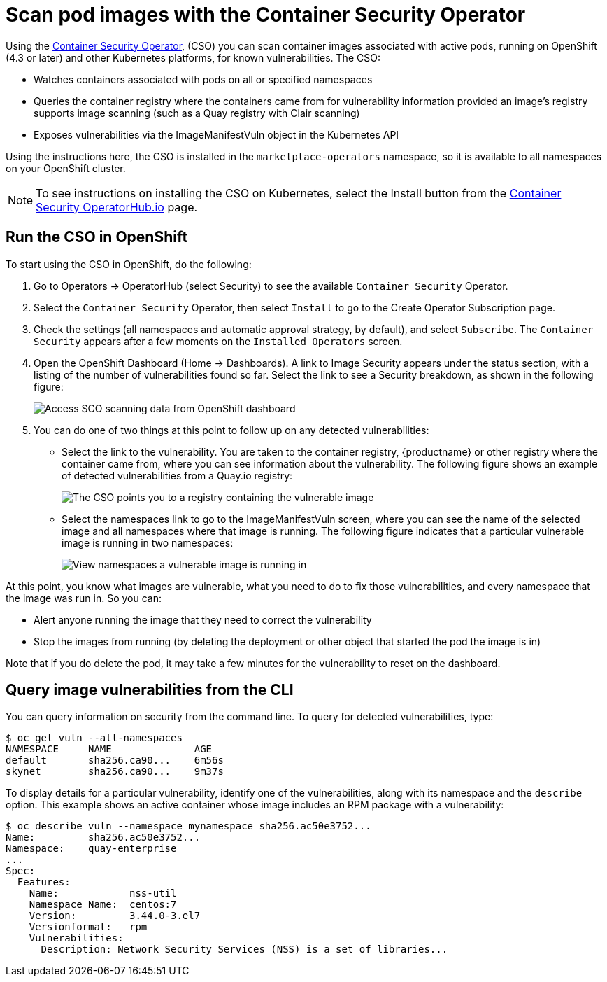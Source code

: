 [[container-security-operator-setup]]
= Scan pod images with the Container Security Operator

Using the link:https://operatorhub.io/operator/container-security-operator[Container Security Operator],
(CSO) you can scan container images associated
with active pods, running on OpenShift (4.3 or later) and other Kubernetes
platforms, for known vulnerabilities. The CSO:

* Watches containers associated with pods on all or specified namespaces
* Queries the container registry where the containers came from for vulnerability information provided an image’s registry supports image scanning (such as a Quay registry with Clair scanning)
* Exposes vulnerabilities via the ImageManifestVuln object in the Kubernetes API

Using the  instructions here, the CSO is installed in the `marketplace-operators` namespace,
so it is available to all namespaces on your OpenShift  cluster.

[NOTE]
====
To see instructions on installing the CSO on Kubernetes,
select the Install button from the link:https://operatorhub.io/operator/container-security-operator[Container Security OperatorHub.io] page.
====

== Run the CSO in OpenShift

To start using the CSO in OpenShift, do the following:

. Go to Operators -> OperatorHub (select Security) to see the available `Container Security` Operator.

. Select the `Container Security` Operator, then select `Install`
to go to the Create Operator Subscription page.

. Check the settings (all namespaces and automatic approval strategy, by default), and select
`Subscribe`. The `Container Security` appears after a few moments on the `Installed Operators` screen.

. Open the OpenShift Dashboard (Home -> Dashboards). A link to
Image Security appears under the status section, with a listing of the number
of vulnerabilities found so far. Select the link to see a Security breakdown, as shown in the following figure:
+
image:cso-dashboard.png[Access SCO scanning data from OpenShift dashboard]

. You can do one of two things at this point to follow up on any detected vulnerabilities:
+
*  Select the link to the vulnerability. You are taken to the container registry, {productname} or other registry
where the container came from, where you can see information about the vulnerability. The following
figure shows an example of detected vulnerabilities from a Quay.io registry:
+
image:cso-registry-vulnerable.png[The CSO points you to a registry containing the vulnerable image]
+
* Select the namespaces link to go to the ImageManifestVuln screen,
where you can see the name of the selected image
and all namespaces where that image is running.
The following figure indicates that a particular vulnerable image
is running in two namespaces:
+
image:cso-namespace-vulnerable.png[View namespaces a vulnerable image is running in]

At this point, you know what images are vulnerable, what
you need to do to fix those vulnerabilities,
and every namespace that the image was run in. So you can:

* Alert anyone running the image that
they need to correct the vulnerability
* Stop the images from running (by deleting the deployment
or other object that started the pod the image is in)

Note that if you do delete the pod, it may take a few minutes
for the vulnerability to reset on the dashboard.

== Query image vulnerabilities from the CLI
You can query information on security from the command line. To query for detected vulnerabilities, type:

```
$ oc get vuln --all-namespaces
NAMESPACE     NAME              AGE
default       sha256.ca90...    6m56s
skynet        sha256.ca90...    9m37s
```
To display details for a particular vulnerability, identify one of the
vulnerabilities, along with its namespace and the `describe` option.
This example shows an active container whose image includes an RPM package with a vulnerability:

```
$ oc describe vuln --namespace mynamespace sha256.ac50e3752...
Name:         sha256.ac50e3752...
Namespace:    quay-enterprise
...
Spec:
  Features:
    Name:            nss-util
    Namespace Name:  centos:7
    Version:         3.44.0-3.el7
    Versionformat:   rpm
    Vulnerabilities:
      Description: Network Security Services (NSS) is a set of libraries...
```
